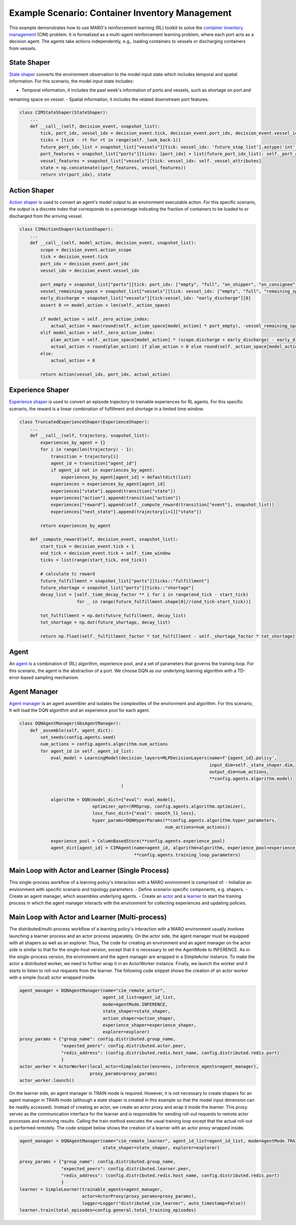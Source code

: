 Example Scenario: Container Inventory Management
================================================

This example demonstrates how to use MARO's reinforcement learning (RL) toolkit to solve the `container inventory
management <https://maro.readthedocs.io/en/latest/scenarios/container_inventory_management.html>`_ (CIM) problem. It is
formalized as a multi-agent reinforcement learning problem, where each port acts as a decision agent. The agents take
actions independently, e.g., loading containers to vessels or discharging containers from vessels.

State Shaper
------------

`State shaper <https://maro.readthedocs.io/en/latest/key_components/rl_toolkit.html#shapers>`_ converts the environment
observation to the model input state which includes temporal and spatial information. For this scenario, the model input
state includes:

- Temporal information, it includes the past week's information of ports and vessels, such as shortage on port and
remaining space on vessel.
- Spatial information, it includes the related downstream port features.

.. code-block:: python

    class CIMStateShaper(StateShaper):
        ...
        def __call__(self, decision_event, snapshot_list):
            tick, port_idx, vessel_idx = decision_event.tick, decision_event.port_idx, decision_event.vessel_idx
            ticks = [tick - rt for rt in range(self._look_back-1)]
            future_port_idx_list = snapshot_list["vessels"][tick: vessel_idx: 'future_stop_list'].astype('int')
            port_features = snapshot_list["ports"][ticks: [port_idx] + list(future_port_idx_list): self._port_attributes]
            vessel_features = snapshot_list["vessels"][tick: vessel_idx: self._vessel_attributes]
            state = np.concatenate((port_features, vessel_features))
            return str(port_idx), state


Action Shaper
-------------

`Action shaper <https://maro.readthedocs.io/en/latest/key_components/rl_toolkit.html#shapers>`_ is used to convert an
agent's model output to an environment executable action. For this specific scenario, the output is a discrete index
that corresponds to a percentage indicating the fraction of containers to be loaded to or discharged from the arriving
vessel.

.. code-block:: python

    class CIMActionShaper(ActionShaper):
        ...
        def __call__(self, model_action, decision_event, snapshot_list):
            scope = decision_event.action_scope
            tick = decision_event.tick
            port_idx = decision_event.port_idx
            vessel_idx = decision_event.vessel_idx

            port_empty = snapshot_list["ports"][tick: port_idx: ["empty", "full", "on_shipper", "on_consignee"]][0]
            vessel_remaining_space = snapshot_list["vessels"][tick: vessel_idx: ["empty", "full", "remaining_space"]][2]
            early_discharge = snapshot_list["vessels"][tick:vessel_idx: "early_discharge"][0]
            assert 0 <= model_action < len(self._action_space)

            if model_action < self._zero_action_index:
                actual_action = max(round(self._action_space[model_action] * port_empty), -vessel_remaining_space)
            elif model_action > self._zero_action_index:
                plan_action = self._action_space[model_action] * (scope.discharge + early_discharge) - early_discharge
                actual_action = round(plan_action) if plan_action > 0 else round(self._action_space[model_action] * scope.discharge)
            else:
                actual_action = 0

            return Action(vessel_idx, port_idx, actual_action)

Experience Shaper
-----------------

`Experience shaper <https://maro.readthedocs.io/en/latest/key_components/rl_toolkit.html#shapers>`_ is used to convert
an episode trajectory to trainable experiences for RL agents. For this specific scenario, the reward is a linear
combination of fulfillment and shortage in a limited time window.

.. code-block:: python

    class TruncatedExperienceShaper(ExperienceShaper):
        ...
        def __call__(self, trajectory, snapshot_list):
            experiences_by_agent = {}
            for i in range(len(trajectory) - 1):
                transition = trajectory[i]
                agent_id = transition["agent_id"]
                if agent_id not in experiences_by_agent:
                    experiences_by_agent[agent_id] = defaultdict(list)
                experiences = experiences_by_agent[agent_id]
                experiences["state"].append(transition["state"])
                experiences["action"].append(transition["action"])
                experiences["reward"].append(self._compute_reward(transition["event"], snapshot_list))
                experiences["next_state"].append(trajectory[i+1]["state"])

            return experiences_by_agent

        def _compute_reward(self, decision_event, snapshot_list):
            start_tick = decision_event.tick + 1
            end_tick = decision_event.tick + self._time_window
            ticks = list(range(start_tick, end_tick))

            # calculate tc reward
            future_fulfillment = snapshot_list["ports"][ticks::"fulfillment"]
            future_shortage = snapshot_list["ports"][ticks::"shortage"]
            decay_list = [self._time_decay_factor ** i for i in range(end_tick - start_tick)
                          for _ in range(future_fulfillment.shape[0]//(end_tick-start_tick))]

            tot_fulfillment = np.dot(future_fulfillment, decay_list)
            tot_shortage = np.dot(future_shortage, decay_list)

            return np.float(self._fulfillment_factor * tot_fulfillment - self._shortage_factor * tot_shortage)

Agent
-----

An `agent <https://maro.readthedocs.io/en/latest/key_components/rl_toolkit.html#agent>`_ is a combination of (RL)
algorithm, experience pool, and a set of parameters that governs the training loop. For this scenario, the agent is the
abstraction of a port. We choose DQN as our underlying learning algorithm with a TD-error-based sampling mechanism.

.. code-block:: python
    class CIMAgent(AbsAgent):
        ...
        def train(self):
            if len(self._experience_pool) < self._min_experiences_to_train:
                return

            for _ in range(self._num_batches):
                indexes, sample = self._experience_pool.sample_by_key("loss", self._batch_size)
                state = np.asarray(sample["state"])
                action = np.asarray(sample["action"])
                reward = np.asarray(sample["reward"])
                next_state = np.asarray(sample["next_state"])
                loss = self._algorithm.train(state, action, reward, next_state)
                self._experience_pool.update(indexes, {"loss": loss})

Agent Manager
-------------

`Agent manager <https://maro.readthedocs.io/en/latest/key_components/rl_toolkit.html#agent-manager>`_ is an agent
assembler and isolates the complexities of the environment and algorithm. For this scenario, It will load the DQN
algorithm and an experience pool for each agent.

.. code-block:: python

    class DQNAgentManager(AbsAgentManager):
        def _assemble(self, agent_dict):
            set_seeds(config.agents.seed)
            num_actions = config.agents.algorithm.num_actions
            for agent_id in self._agent_id_list:
                eval_model = LearningModel(decision_layers=MLPDecisionLayers(name=f'{agent_id}.policy',
                                                                             input_dim=self._state_shaper.dim,
                                                                             output_dim=num_actions,
                                                                             **config.agents.algorithm.model)
                                           )

                algorithm = DQN(model_dict={"eval": eval_model},
                                optimizer_opt=(RMSprop, config.agents.algorithm.optimizer),
                                loss_func_dict={"eval": smooth_l1_loss},
                                hyper_params=DQNHyperParams(**config.agents.algorithm.hyper_parameters,
                                                            num_actions=num_actions))

                experience_pool = ColumnBasedStore(**config.agents.experience_pool)
                agent_dict[agent_id] = CIMAgent(name=agent_id, algorithm=algorithm, experience_pool=experience_pool,
                                                **config.agents.training_loop_parameters)

Main Loop with Actor and Learner (Single Process)
-------------------------------------------------

This single-process workflow of a learning policy's interaction with a MARO environment is comprised of:
- Initialize an environment with specific scenario and topology parameters.
- Define scenario-specific components, e.g. shapers.
- Create an agent manager, which assembles underlying agents.
- Create an `actor <https://maro.readthedocs.io/en/latest/key_components/rl_toolkit.html#learner-and-actor>`_ and a
`learner <https://maro.readthedocs.io/en/latest/key_components/rl_toolkit.html#learner-and-actor>`_ to start the
training process in which the agent manager interacts with the environment for collecting experiences and updating
policies.

.. code-block::python

    env = Env(config.env.scenario, config.env.topology, durations=config.env.durations)
    agent_id_list = [str(agent_id) for agent_id in env.agent_idx_list]
    state_shaper = CIMStateShaper(**config.state_shaping)
    action_shaper = CIMActionShaper(action_space=list(np.linspace(-1.0, 1.0, config.agents.algorithm.num_actions)))
    if config.experience_shaping.type == "truncated":
        experience_shaper = TruncatedExperienceShaper(**config.experience_shaping.truncated)
    else:
        experience_shaper = KStepExperienceShaper(reward_func=lambda mt: 1-mt["container_shortage"]/mt["order_requirements"],
                                                  **config.experience_shaping.k_step)

    exploration_config = {"epsilon_range_dict": {"_all_": config.exploration.epsilon_range},
                          "split_point_dict": {"_all_": config.exploration.split_point},
                          "with_cache": config.exploration.with_cache
                          }
    explorer = TwoPhaseLinearExplorer(agent_id_list, config.general.total_training_episodes, **exploration_config)

    agent_manager = DQNAgentManager(name="cim_learner",
                                    mode=AgentMode.TRAIN_INFERENCE,
                                    agent_id_list=agent_id_list,
                                    state_shaper=state_shaper,
                                    action_shaper=action_shaper,
                                    experience_shaper=experience_shaper,
                                    explorer=explorer)

    actor = SimpleActor(env=env, inference_agents=agent_manager)
    learner = SimpleLearner(trainable_agents=agent_manager, actor=actor,
                            logger=Logger("single_host_cim_learner", auto_timestamp=False))

    learner.train(total_episodes=config.general.total_training_episodes)


Main Loop with Actor and Learner (Multi-process)
------------------------------------------------

The distributed/multi-process workflow of a learning policy's interaction with a MARO environment usually involves
launching a learner process and an actor process separately.
On the actor side, the agent manager must be equipped with all shapers as well as an explorer. Thus, The code for
creating an environment and an agent manager on the actor side is similar to that for the single-host version,
except that it is necessary to set the AgentMode to INFERENCE. As in the single-process version, the environment and the
agent manager are wrapped in a SimpleActor instance. To make the actor a distributed worker, we need to further wrap it
in an ActorWorker instance. Finally, we launch the worker and it starts to listen to roll-out requests from the learner.
The following code snippet shows the creation of an actor worker with a simple (local) actor wrapped inside.

.. code-block:: python

    agent_manager = DQNAgentManager(name="cim_remote_actor",
                                    agent_id_list=agent_id_list,
                                    mode=AgentMode.INFERENCE,
                                    state_shaper=state_shaper,
                                    action_shaper=action_shaper,
                                    experience_shaper=experience_shaper,
                                    explorer=explorer)
    proxy_params = {"group_name": config.distributed.group_name,
                    "expected_peers": config.distributed.actor.peer,
                    "redis_address": (config.distributed.redis.host_name, config.distributed.redis.port)
                    }
    actor_worker = ActorWorker(local_actor=SimpleActor(env=env, inference_agents=agent_manager),
                               proxy_params=proxy_params)
    actor_worker.launch()

On the learner side, an agent manager in TRAIN mode is required. However, it is not necessary to create shapers for an
agent manager in TRAIN mode (although a state shaper is created in this example so that the model input dimension can
be readily accessed). Instead of creating an actor, we create an actor proxy and wrap it inside the learner. This proxy
serves as the communication interface for the learner and is responsible for sending roll-out requests to remote actor
processes and receiving results. Calling the train method executes the usual training loop except that the actual
roll-out is performed remotely. The code snippet below shows the creation of a learner with an actor proxy wrapped
inside.

.. code-block:: python

    agent_manager = DQNAgentManager(name="cim_remote_learner", agent_id_list=agent_id_list, mode=AgentMode.TRAIN,
                                    state_shaper=state_shaper, explorer=explorer)

    proxy_params = {"group_name": config.distributed.group_name,
                    "expected_peers": config.distributed.learner.peer,
                    "redis_address": (config.distributed.redis.host_name, config.distributed.redis.port)
                    }
    learner = SimpleLearner(trainable_agents=agent_manager,
                            actor=ActorProxy(proxy_params=proxy_params),
                            logger=Logger("distributed_cim_learner", auto_timestamp=False))
    learner.train(total_episodes=config.general.total_training_episodes)

